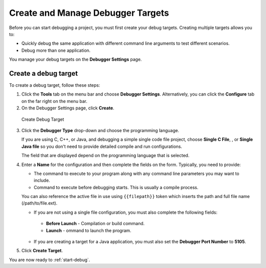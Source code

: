 .. _create-debug-target:


Create and Manage Debugger Targets
==================================

Before you can start debugging a project, you must first create your debug targets. Creating multiple targets allows you to:

-  Quickly debug the same application with different command line arguments to test different scenarios.
-  Debug more than one application.

You manage your debug targets on the **Debugger Settings** page.

.. figure:: /img/debug-targets.png
   :alt: Debugger Settings

Create a debug target
---------------------

To create a debug target, follow these steps:

1. Click the **Tools** tab on the menu bar and choose **Debugger Settings**. Alternatively, you can click the **Configure** tab on the far right on the menu bar.

2. On the Debugger Settings page, click **Create**.

.. figure:: /img/debug-target.png
   :alt: Create Debug Target

   Create Debug Target

3. Click the **Debugger Type** drop-down and choose the programming language.

   If you are using C, C++, or Java, and debugging a simple single code file project, choose **Single C File**, , or **Single Java file** so you don't need to provide detailed compile and run configurations.

   The field that are displayed depend on the programming language that is selected.

4. Enter a **Name** for the configuration and then complete the fields on the form. Typically, you need to provide:

   -  The command to execute to your program along with any command line parameters you may want to include.
   -  Command to execute before debugging starts. This is usually a compile process.

   You can also reference the active file in use using ``{{filepath}}`` token which inserts the path and full file name (/path/to/file.ext).

   -  If you are not using a single file configuration, you must also complete the following fields:

     -  **Before Launch** - Compilation or build command.
     -  **Launch** - ommand to launch the program.

   -  If you are creating a target for a Java application, you must also set the **Debugger Port Number** to **5105**.

5. Click **Create Target**.

You are now ready to :ref:`start-debug`.
